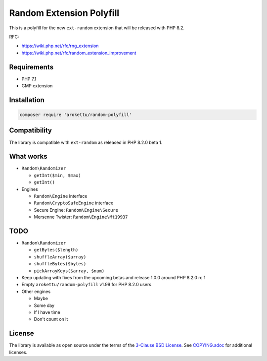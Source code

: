 Random Extension Polyfill
#########################

|Packagist| |GitLab| |GitHub| |Bitbucket| |Gitea|

This is a polyfill for the new ``ext-random`` extension that will be released with PHP 8.2.

RFC:

* https://wiki.php.net/rfc/rng_extension
* https://wiki.php.net/rfc/random_extension_improvement

Requirements
============

* PHP 7.1
* GMP extension

Installation
============

.. code-block:: bash

    composer require 'arokettu/random-polyfill'

Compatibility
=============

The library is compatible with ``ext-random`` as released in PHP 8.2.0 beta 1.

What works
==========

* ``Random\Randomizer``

  * ``getInt($min, $max)``
  * ``getInt()``

* Engines

  * ``Random\Engine`` interface
  * ``Random\CryptoSafeEngine`` interface
  * Secure Engine: ``Random\Engine\Secure``
  * Mersenne Twister: ``Random\Engine\Mt19937``

TODO
====

* ``Random\Randomizer``

  * ``getBytes($length)``
  * ``shuffleArray($array)``
  * ``shuffleBytes($bytes)``
  * ``pickArrayKeys($array, $num)``

* Keep updating with fixes from the upcoming betas and release 1.0.0 around PHP 8.2.0 rc 1
* Empty ``arokettu/random-polyfill`` v1.99 for PHP 8.2.0 users
* Other engines

  * Maybe
  * Some day
  * If I have time
  * Don't count on it

License
=======

The library is available as open source under the terms of the `3-Clause BSD License`__.
See `COPYING.adoc`__ for additional licenses.

.. __: https://opensource.org/licenses/BSD-3-Clause
.. __: https://gitlab.com/sandfox/php-random-polyfill/-/blob/master/COPYING.adoc

.. |Packagist|  image:: https://img.shields.io/packagist/v/arokettu/random-polyfill.svg?style=flat-square
   :target:     https://packagist.org/packages/arokettu/random-polyfill
.. |GitHub|     image:: https://img.shields.io/badge/get%20on-GitHub-informational.svg?style=flat-square&logo=github
   :target:     https://github.com/arokettu/php-random-polyfill
.. |GitLab|     image:: https://img.shields.io/badge/get%20on-GitLab-informational.svg?style=flat-square&logo=gitlab
   :target:     https://gitlab.com/sandfox/php-random-polyfill
.. |Bitbucket|  image:: https://img.shields.io/badge/get%20on-Bitbucket-informational.svg?style=flat-square&logo=bitbucket
   :target:     https://bitbucket.org/sandfox/php-random-polyfill
.. |Gitea|      image:: https://img.shields.io/badge/get%20on-Gitea-informational.svg?style=flat-square&logo=gitea
   :target:     https://sandfox.org/sandfox/php-random-polyfill

